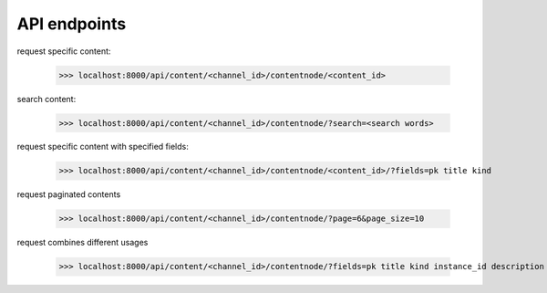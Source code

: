 API endpoints
-------------

request specific content:

    >>> localhost:8000/api/content/<channel_id>/contentnode/<content_id>

search content:

    >>> localhost:8000/api/content/<channel_id>/contentnode/?search=<search words>

request specific content with specified fields:

    >>> localhost:8000/api/content/<channel_id>/contentnode/<content_id>/?fields=pk title kind

request paginated contents

    >>> localhost:8000/api/content/<channel_id>/contentnode/?page=6&page_size=10

request combines different usages

    >>> localhost:8000/api/content/<channel_id>/contentnode/?fields=pk title kind instance_id description files&page=6&page_size=10&search=wh
